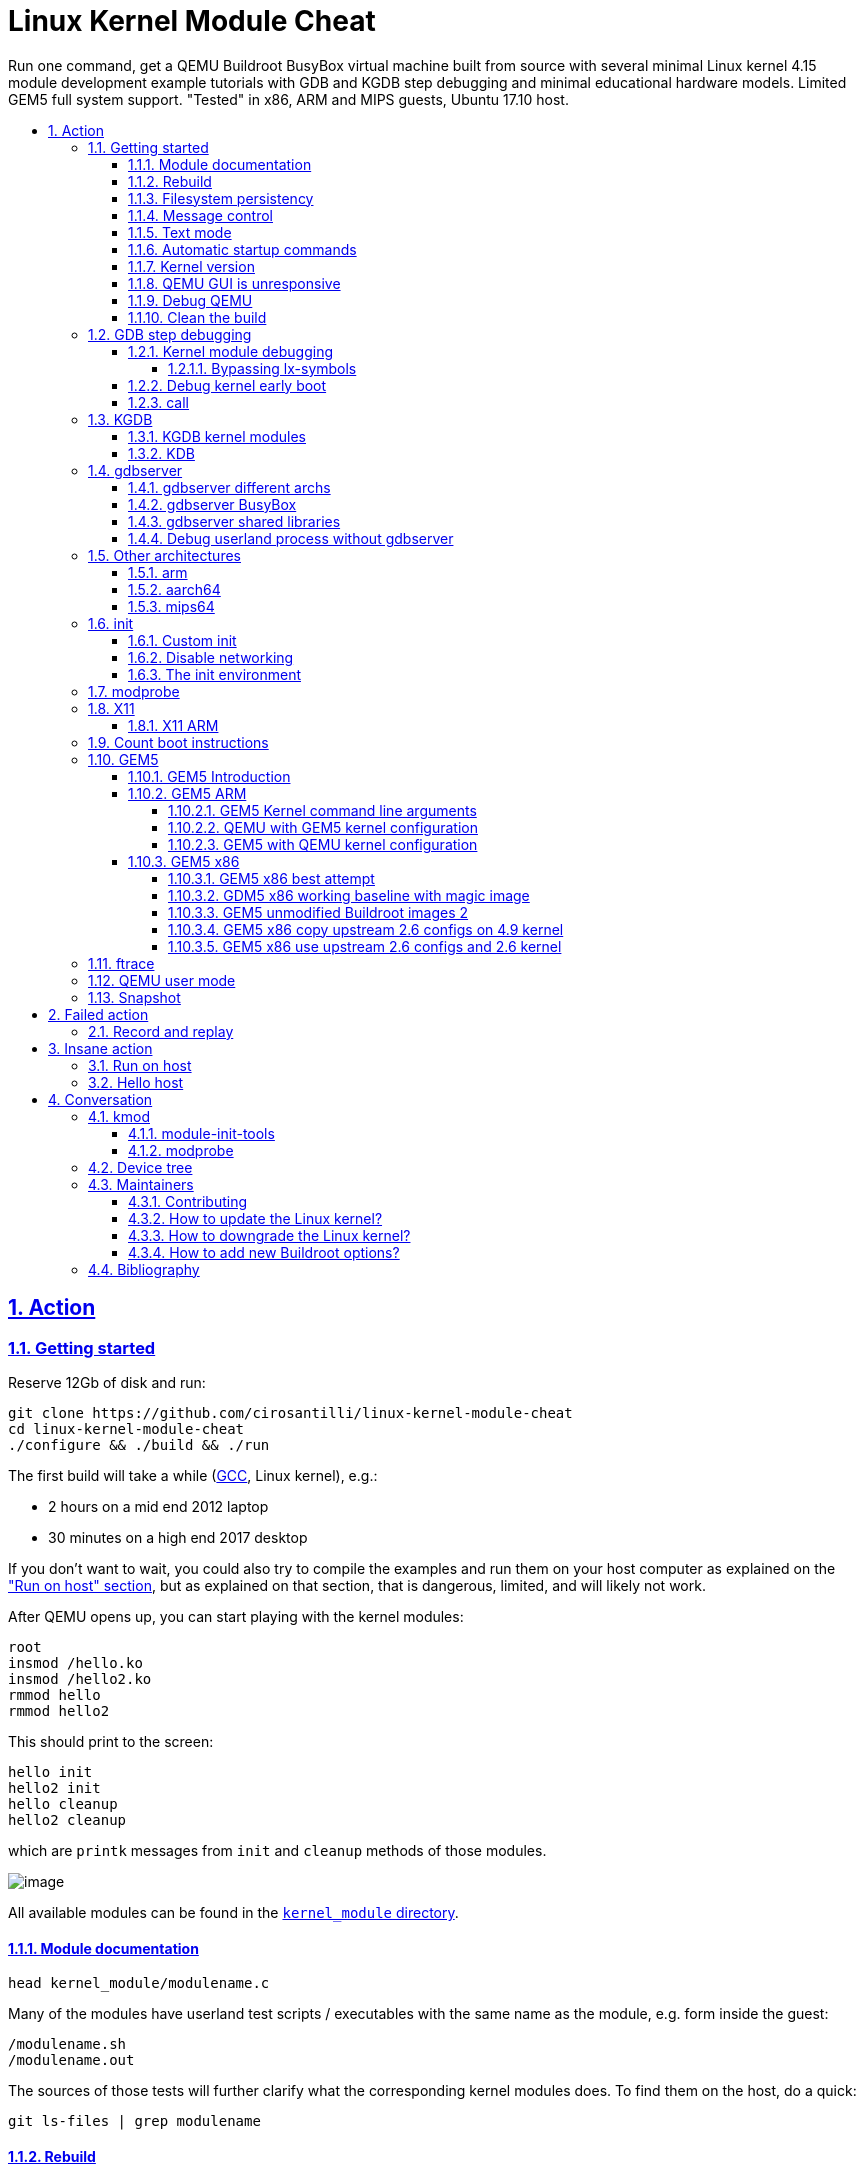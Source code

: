 = Linux Kernel Module Cheat
:idprefix:
:idseparator: -
:sectanchors:
:sectlinks:
:sectnumlevels: 6
:sectnums:
:toc: macro
:toclevels: 6
:toc-title:

Run one command, get a QEMU Buildroot BusyBox virtual machine built from source with several minimal Linux kernel 4.15 module development example tutorials with GDB and KGDB step debugging and minimal educational hardware models. Limited GEM5 full system support. "Tested" in x86, ARM and MIPS guests, Ubuntu 17.10 host.

toc::[]

==  Action

=== Getting started

Reserve 12Gb of disk and run:

....
git clone https://github.com/cirosantilli/linux-kernel-module-cheat
cd linux-kernel-module-cheat
./configure && ./build && ./run
....

The first build will take a while (https://stackoverflow.com/questions/10833672/buildroot-environment-with-host-toolchain[GCC], Linux kernel), e.g.:

* 2 hours on a mid end 2012 laptop
* 30 minutes on a high end 2017 desktop

If you don't want to wait, you could also try to compile the examples and run them on your host computer as explained on the link:run-on-host.md["Run on host" section], but as explained on that section, that is dangerous, limited, and will likely not work.

After QEMU opens up, you can start playing with the kernel modules:

....
root
insmod /hello.ko
insmod /hello2.ko
rmmod hello
rmmod hello2
....

This should print to the screen:

....
hello init
hello2 init
hello cleanup
hello2 cleanup
....

which are `printk` messages from `init` and `cleanup` methods of those modules.

image:screenshot.png[image]

All available modules can be found in the link:kernel_module/[`kernel_module` directory].

==== Module documentation

....
head kernel_module/modulename.c
....

Many of the modules have userland test scripts / executables with the same name as the module, e.g. form inside the guest:

....
/modulename.sh
/modulename.out
....

The sources of those tests will further clarify what the corresponding kernel modules does. To find them on the host, do a quick:

....
git ls-files | grep modulename
....

==== Rebuild

If you make changes to the kernel modules or most configurations tracked on this repository, you can just use again:

....
./build
./run
....

and the modified files will be rebuilt.

If you change any package besides `kernel_module`, you must also request those packages to be reconfigured or rebuilt with extra targets, e.g.:

....
./build -t linux-reconfigure -t host-qemu-reconfigure
....

Those aren't turned on by default because they take quite a few seconds.

==== Filesystem persistency

The root filesystem is persistent across:

....
./run
date >f
sync
poweroff
....

then:

....
./run
cat f
....

This is particularly useful to re-run shell commands from the history of a previous session with `Ctrl + R`.

However, when you do:

....
./build
....

the disk image gets overwritten by a fresh filesystem and you lose all changes.

Remember that if you forcibly turn QEMU off without `sync` or `poweroff` from inside the VM, e.g. by closing the QEMU window, disk changes may not be saved.

==== Message control

We use `printk` a lot, and it shows on the QEMU terminal by default. If that annoys you (e.g. you want to see stdout separately), do:

....
dmesg -n 1
....

See also: https://superuser.com/questions/351387/how-to-stop-kernel-messages-from-flooding-my-console

You can scroll up a bit on the default TTY with:

....
Shift + PgUp
....

but I never managed to increase that buffer:

* https://askubuntu.com/questions/709697/how-to-increase-scrollback-lines-in-ubuntu14-04-2-server-edition
* https://unix.stackexchange.com/questions/346018/how-to-increase-the-scrollback-buffer-size-for-tty

The superior alternative is to use text mode or a telnet connection.

==== Text mode

Show serial console directly on the current terminal, without opening a QEMU window:

....
./run -n
....

To exit, just do a regular:

....
poweroff
....

This mode is very useful to:

* get full panic traces when you start making the kernel crash :-) See also: https://unix.stackexchange.com/questions/208260/how-to-scroll-up-after-a-kernel-panic
* copy and paste commands and stdout output to / from host
* have a large scroll buffer, and be able to search it, e.g. by using GNU `screen` on host

If the system crashes and you can't can quit QEMU with `poweroff`, or if `poweroff` is just too slow for your patience, you can hard kill the VM with

....
Ctrl-C X
....

or:

....
Ctrl-C A
quit
....

or on host:

....
./qemumonitor
quit
....

or:

....
echo quit | ./qemumonitor
....

See also:

* http://stackoverflow.com/questions/14165158/how-to-switch-to-qemu-monitor-console-when-running-with-curses
* https://superuser.com/questions/1087859/how-to-quit-qemu-monitor
* https://superuser.com/questions/488263/problems-switching-to-qemu-control-panel-with-nographics
* https://superuser.com/questions/1087859/how-to-quit-the-qemu-monitor-when-not-using-a-gui/1211516#1211516

Limitations:

* TODO: Ctrl + C kills the emulator for some setups (TODO which what exactly?), and not sent to guest processes. See:
** https://github.com/cloudius-systems/osv/issues/49
** https://unix.stackexchange.com/questions/167165/how-to-pass-ctrl-c-in-qemu
+
This is however fortunate when running QEMU with GDB, as the Ctrl + C reaches GDB and breaks.
* Very early kernel messages such as `early console in extract_kernel` only show on the GUI, since at such early stages, not even the serial has been setup.

==== Automatic startup commands

When debugging a module, it becomes tedious to wait for build and re-type:

....
root
/modulename.sh
....

every time.

Instead, you can either run them from a minimal init:

....
./run -e 'init=/eval.sh - lkmc_eval="insmod /hello.ko;/poweroff.out"' -n
....

or run them at the end of the BusyBox init, which does things like setting up networking:

....
./run -e '- lkmc_eval="insmod /hello.ko;wget -S google.com;poweroff.out;"'
....

or add them to a new `init.d` entry:

....
cp rootfs_overlay/etc/init.d/S98 rootfs_overlay/etc/init.d/S99
vim S99
./build
./run
....

and they will be run automatically before the login prompt.

`S99` is a git tracked convenience symlink to the gitignored `rootfs_overlay/etc/init.d/S99`

Scripts under `/etc/init.d` are run by `/etc/init.d/rcS`, which gets called by the line `::sysinit:/etc/init.d/rcS` in `/etc/inittab`.

==== Kernel version

We try to use the latest possible kernel major release version.

In QEMU:

....
cat /proc/version
....

or in the source:

....
cd linux
git log | grep -E '    Linux [0-9]+\.' | head
....

Build configuration can be observed in guest with:

....
zcat /proc/config.gz
....

or on host:

....
cat buildroot/output.*~/build/linux-custom/.config
....

==== QEMU GUI is unresponsive

Sometimes in Ubuntu 14.04, after the QEMU SDL GUI starts, it does not get updated after keyboard strokes, and there are artifacts like disappearing text.

We have not managed to track this problem down yet, but the following workaround always works:

....
Ctrl + Shift + U
Ctrl + C
root
....

This started happening when we switched to building QEMU through Buildroot, and has not been observed on later Ubuntu.

Using text mode is another workaround if you don't need GUI features.

==== Debug QEMU

When you start interacting with QEMU hardware, it is useful to see what is going on inside of QEMU itself.

This is of course trivial since QEMU is just an userland program on the host, but we make it a bit easier with:

....
./run -q
....

Then you could:

....
b edu_mmio_read
c
....

And in QEMU:

....
/pci.sh
....

Just make sure that you never click inside the QEMU window when doing that, otherwise you mouse gets captured forever, and the only solution I can find is to go to a TTY with Ctrl + Alt + F1 and `kill` QEMU.

You can still send key presses to QEMU however even without the mouse capture, just either click on the title bar, or alt tab to give it focus.

==== Clean the build

You did something crazy, and nothing seems to work anymore?

All builds are stored under `buildroot/`,

The most coarse thing you can do is:

....
cd buildroot
git checkout -- .
git clean -xdf .
....

To only nuke one architecture, do:

....
rm -rf buildroot/output.x86_64~
....

Only nuke one one package:

....
rm -rf buildroot/output.x86_64~/build/<package>
....

[[gdb]]
=== GDB step debugging

To GDB step debug the Linux kernel, first run:

....
./run -d
....

If you want to break immediately at a symbol, e.g. `start_kernel` of the boot sequence, run on another shell:

....
./rungdb start_kernel
....

Now QEMU will stop there, and you can use the normal GDB commands:

....
l
n
c
....

To skip the boot, run just:

....
./rungdb
....

and when you want to break, do `Ctrl + C` from GDB.

To have some fun, you can first run inside QEMU:

....
/count.sh
....

which counts to infinity to stdout, and then in GDB:

....
Ctrl + C
break sys_write
continue
continue
continue
....

And you now control the counting from GDB.

See also:

* http://stackoverflow.com/questions/11408041/how-to-debug-the-linux-kernel-with-gdb-and-qemu/33203642#33203642
* http://stackoverflow.com/questions/4943857/linux-kernel-live-debugging-how-its-done-and-what-tools-are-used/42316607#42316607

`O=0` is an impossible dream, `O=2` being the default: https://stackoverflow.com/questions/29151235/how-to-de-optimize-the-linux-kernel-to-and-compile-it-with-o0 So get ready for some weird jumps, and `<value optimized out>` fun. Why, Linux, why.

==== Kernel module debugging

Loadable kernel modules are a bit trickier since the kernel can place them at different memory locations depending on load order.

So we cannot set the breakpoints before `insmod`.

However, the Linux kernel GDB scripts offer the `lx-symbols` command, which takes care of that beautifully for us:

....
./run -d
./rungdb
....

In QEMU:

....
insmod /fops.ko
....

In GDB, hit `Ctrl + C`, and note how it says:

....
scanning for modules in ../kernel_module-1.0/
loading @0xffffffffa0000000: ../kernel_module-1.0//fops.ko
....

That's `lx-symbols` working! Now simply:

....
b fop_write
c
....

In QEMU:

....
printf a >/sys/kernel/debug/lkmc_fops/f
....

and GDB now breaks at our `fop_write` function!

Just don't forget to remove your breakpoints after `rmmod`, or they will point to stale memory locations.

TODO: why does `break work_func` for `insmod kthread.ko` not break the first time I `insmod`, but breaks the second time?

See also: http://stackoverflow.com/questions/28607538/how-to-debug-linux-kernel-modules-with-qemu/44095831#44095831

===== Bypassing lx-symbols

Useless, but a good way to show how hardcore you are. From inside QEMU:

....
insmod /fops.ko
cat /proc/modules
....

This will give a line of form:

....
fops 2327 0 - Live 0xfffffffa00000000
....

And then tell GDB where the module was loaded with:

....
Ctrl + C
add-symbol-file ../kernel_module-1.0/fops.ko 0xfffffffa00000000
....

==== Debug kernel early boot

TODO: why can't we break at early startup stuff such as:

....
./rungdb extract_kernel
./rungdb main
....

See also: https://stackoverflow.com/questions/2589845/what-are-the-first-operations-that-the-linux-kernel-executes-on-boot

==== call

GDB can call functions as explained at: https://stackoverflow.com/questions/1354731/how-to-evaluate-functions-in-gdb

However this is failing for us:

* some symbols are not visible to `call` even though `b` sees them
* for those that are, `call` fails with an E14 error

E.g.: if we break on `sys_write` on `/count.sh`:

....
>>> call printk(0, "asdf")
Could not fetch register "orig_rax"; remote failure reply 'E14'
>>> b printk
Breakpoint 2 at 0xffffffff81091bca: file kernel/printk/printk.c, line 1824.
>>> call fdget_pos(fd)
No symbol "fdget_pos" in current context.
>>> b fdget_pos
Breakpoint 3 at 0xffffffff811615e3: fdget_pos. (9 locations)
>>>
....

even though `fdget_pos` is the first thing `sys_write` does:

....
581 SYSCALL_DEFINE3(write, unsigned int, fd, const char __user *, buf,
582         size_t, count)
583 {
584     struct fd f = fdget_pos(fd);
....

See also: https://github.com/cirosantilli/linux-kernel-module-cheat/issues/19

=== KGDB

KGDB is kernel dark magic that allows you to GDB the kernel on real hardware without any extra hardware support.

It is useless with QEMU since we already have full system visibility with `-gdb`, but this is a good way to learn it.

Cheaper than JTAG (free) and easier to setup (all you need is serial), but with less visibility as it depends on the kernel working, so e.g.: dies on panic, does not see boot sequence.

Usage:

....
./run -k
./rungdb -k
....

In GDB:

....
c
....

In QEMU:

....
/count.sh &
/kgdb.sh
....

In GDB:

....
b sys_write
c
c
c
c
....

And now you can count from GDB!

If you do: `b sys_write` immediately after `./rungdb -k`, it fails with `KGDB: BP remove failed: <address>`. I think this is because it would break too early on the boot sequence, and KGDB is not yet ready.

See also:

* https://github.com/torvalds/linux/blob/v4.9/Documentation/DocBook/kgdb.tmpl
* https://stackoverflow.com/questions/22004616/qemu-kernel-debugging-with-kgdb/44197715#44197715

==== KGDB kernel modules

In QEMU:

....
/kgdb-mod.sh
....

In GDB:

....
lx-symbols ../kernel_module-1.0/
b fop_write
c
c
c
....

and you now control the count.

TODO: if I `-ex lx-symbols` to the `gdb` command, just like done for QEMU `-gdb`, the kernel oops. How to automate this step?

==== KDB

If you modify `runqemu` to use:

....
-append kgdboc=kbd
....

instead of `kgdboc=ttyS0,115200`, you enter a different debugging mode called KDB.

Usage: in QEMU:

....
[0]kdb> go
....

Boot finishes, then:

....
/kgdb.sh
....

And you are back in KDB. Now you can:

....
[0]kdb> help
[0]kdb> bp sys_write
[0]kdb> go
....

And you will break whenever `sys_write` is hit.

The other KDB commands allow you to instruction steps, view memory, registers and some higher level kernel runtime data.

But TODO I don't think you can see where you are in the kernel source code and line step as from GDB, since the kernel source is not available on guest (ah, if only debugging information supported full source).

=== gdbserver

Step debug userland processes to understand how they are talking to the kernel.

In guest:

....
/gdbserver.sh /myinsmod.out /hello.ko
....

In host:

....
./rungdbserver kernel_module-1.0/user/myinsmod.out
....

You can find the executable with:

....
find buildroot/output.x86_64~/build -name myinsmod.out
....

TODO: automate the path finding:

* using the executable from under `buildroot/output.x86_64~/target` would be easier as the path is the same as in guest, but unfortunately those executables are stripped to make the guest smaller. `BR2_STRIP_none=y` should disable stripping, but make the image way larger.
* `outputx86_64~/staging/` would be even better than `target/` as the docs say that this directory contains binaries before they were stripped. However, only a few binaries are pre-installed there by default, and it seems to be a manual per package thing.
+
E.g. `pciutils` has for `lspci`:
+
....
define PCIUTILS_INSTALL_STAGING_CMDS
    $(TARGET_MAKE_ENV) $(MAKE1) -C $(@D) $(PCIUTILS_MAKE_OPTS) \
        PREFIX=$(STAGING_DIR)/usr SBINDIR=$(STAGING_DIR)/usr/bin \
        install install-lib install-pcilib
endef
....
+
and the docs describe the `*_INSTALL_STAGING` per package config, which is normally set for shared library packages.
+
Feature request: https://bugs.busybox.net/show_bug.cgi?id=10386

An implementation overview can be found at: https://reverseengineering.stackexchange.com/questions/8829/cross-debugging-for-mips-elf-with-qemu-toolchain/16214#16214

==== gdbserver different archs

As usual, different archs work with:

....
./rungdbserver -a arm kernel_module-1.0/user/myinsmod.out
....

==== gdbserver BusyBox

BusyBox executables are all symlinks, so if you do on guest:

....
/gdbserver.sh ls
....

on host you need:

....
./rungdbserver busybox-1.26.2/busybox
....

==== gdbserver shared libraries

Our setup gives you the rare opportunity to step debug libc and other system libraries e.g. with:

....
b open
c
....

Or simply by stepping into calls:

....
s
....

This is made possible by the GDB command:

....
set sysroot ${buildroot_out_dir}/staging
....

which automatically finds unstripped shared libraries on the host for us.

See also: https://stackoverflow.com/questions/8611194/debugging-shared-libraries-with-gdbserver/45252113#45252113

==== Debug userland process without gdbserver

QEMU `-gdb` GDB breakpoints are set on virtual addresses, so you can in theory debug userland processes as well.

* https://stackoverflow.com/questions/26271901/is-it-possible-to-use-gdb-and-qemu-to-debug-linux-user-space-programs-and-kernel
* https://stackoverflow.com/questions/16273614/debug-init-on-qemu-using-gdb

The only use case I can see for this is to debug the init process (and have fun), otherwise, why wouldn't you just use `gdbserver`? Known limitations of direct userland debugging:

* the kernel might switch context to another process, and you would enter "garbage"
* TODO step into shared libraries. If I attempt to load them explicitly:
+
....
(gdb) sharedlibrary ../../staging/lib/libc.so.0
No loaded shared libraries match the pattern `../../staging/lib/libc.so.0'.
....
+
since GDB does not know that libc is loaded.

Custom init process:

* Shell 1:
+
....
./run -d -e 'init=/sleep_forever.out' -n
....
* Shell 2:
+
....
./rungdb-user kernel_module-1.0/user/sleep_forever.out main
....

BusyBox custom init process:

* Shell 1:
+
....
./run -d -e 'init=/bin/ls' -n
....
* Shell 2:
+
....
./rungdb-user -h busybox-1.26.2/busybox ls_main
....

This follows BusyBox' convention of calling the main for each executable as `<exec>_main` since the `busybox` executable has many "mains".

BusyBox default init process:

* Shell 1:
+
....
./run -d -n
....
* Shell 2:
+
....
./rungdb-user -h busybox-1.26.2/busybox init_main
....

This cannot be debugged in another way without modifying the source, or `/sbin/init` exits early with:

....
"must be run as PID 1"
....

Non-init process:

* Shell 1
+
....
./run -d -n
....
* Shell 2
+
....
./rungdb-user kernel_module-1.0/user/sleep_forever.out
Ctrl + C
b main
continue
....
* Shell 1
+
....
/sleep_forever.out
....

This is of least reliable setup as there might be other processes that use the given virtual address.

=== Other architectures

The portability of the kernel and toolchains is amazing: change an option and most things magically work on completely different hardware.

==== arm

First build:

....
./build -a arm
./run -a arm
....

Debug:

....
./run -a arm -d
# On another terminal.
./rungdb -a arm
....

TODOs:

* only managed to run in the terminal interface (but weirdly a blank QEMU window is still opened)
* GDB not connecting to KGDB. Possibly linked to `-serial stdio`. See also: https://stackoverflow.com/questions/14155577/how-to-use-kgdb-on-arm

==== aarch64

....
./build -a aarch64
....

TODOs:

* GDB gives a ton of messages:
+
....
no module object found for ''
....
+
when you connect. `Ctrl + C` then `c` works though.
* How to add devices to `-M virt` as we did for `-M versatilepb`

==== mips64

....
./build -a mips64
....

=== init

When the Linux kernel finishes booting, it runs an executable as the first and only userland process.

The default path is `/init`, but we an set a custom one with the `init=` kernel command line argument.

This process is then responsible for setting up the entire userland (or destroying everything when you want to have fun).

This typically means reading some configuration files (e.g. `/etc/initrc`) and forking a bunch of userland executables based on those files.

systemd is a "popular" `/init` implementation for desktop distros as of 2017.

BusyBox provides its own minimalistic init implementation which Buildroot uses by default.

==== Custom init

Is the default BusyBox `/init` too bloated for you, minimalism freak?

No problem, just use the `init` kernel boot parameter:

....
./run -e 'init=/sleep_forever.out'
....

Remember that shell scripts can also be used for `init` https://unix.stackexchange.com/questions/174062/init-as-a-shell-script/395375#395375:

....
./run -e 'init=/count.sh'
....

Also remember that if your init returns, the kernel will panic, there are just two non-panic possibilities:

* run forever in a loop or long sleep
* `poweroff` the machine

==== Disable networking

The default BusyBox init scripts enable networking, and there is a 15 second timeout in case your network is down or if your kernel / emulator setup does not support it.

To disable networking, use:

....
./build -p -n
....

To restore it, run:

....
./build -t initscripts-reconfigure
....

==== The init environment

The docs make it clear https://www.kernel.org/doc/html/v4.14/admin-guide/kernel-parameters.html

____
The kernel parses parameters from the kernel command line up to “–”; if it doesn’t recognize a parameter and it doesn’t contain a ‘.’, the parameter gets passed to init: parameters with ‘=’ go into init’s environment, others are passed as command line arguments to init. Everything after “–” is passed as an argument to init.
____

And you can try it out with:

....
./run -e 'init=/init_env_poweroff.sh - asdf=qwer zxcv' -n
....

=== modprobe

If you are feeling fancy, you can also insert modules with:

....
modprobe dep2
lsmod
# dep and dep2
....

This method also deals with module dependencies, which we almost don't use to make examples simpler:

* https://askubuntu.com/questions/20070/whats-the-difference-between-insmod-and-modprobe
* https://stackoverflow.com/questions/22891705/whats-the-difference-between-insmod-and-modprobe

Removal also removes required modules that have zero usage count:

....
modprobe -r dep2
lsmod
# Nothing.
....

but it can't know if you actually insmodded them separately or not:

....
modprobe dep
modprobe dep2
modprobe -r dep2
# Nothing.
....

so it is a bit risky.

`modprobe` searches for modules under:

....
ls /lib/modules/*/extra/
....

Kernel modules built from the Linux mainline tree with `CONFIG_SOME_MOD=m`, are automatically available with `modprobe`, e.g.:

....
modprobe dummy-irq
....

=== X11

Only tested successfully in `x86_64`.

Build:

....
./build -x
./run
....

We don't build X11 by default because it takes a considerable amount of time (~20%), and is not expected to be used by most users: you need to pass the `-x` flag to enable it.

Inside QEMU:

....
startx
....

image:x11.png[image]

More details: https://unix.stackexchange.com/questions/70931/how-to-install-x11-on-my-own-linux-buildroot-system/306116#306116

Not sure how well that graphics stack represents real systems, but if it does it would be a good way to understand how it works.

==== X11 ARM

On ARM, `startx` hangs at a message:

....
vgaarb: this pci device is not a vga device
....

and nothing shows on the screen, and:

....
grep EE /var/log/Xorg.0.log
....

says:

....
(EE) Failed to load module "modesetting" (module does not exist, 0)
....

A friend told me this but I haven't tried it yet:

* `xf86-video-modesetting` is likely the missing ingredient, but it does not seem possible to activate it from Buildroot currently without patching things.
* `xf86-video-fbdev` should work as well, but we need to make sure fbdev is enabled, and maybe add some line to the `Xorg.conf`

=== Count boot instructions

* https://www.quora.com/How-many-instructions-does-a-typical-Linux-kernel-boot-take
* https://github.com/cirosantilli/chat/issues/31
* https://rwmj.wordpress.com/2016/03/17/tracing-qemu-guest-execution/
* `qemu/docs/tracing.txt` and `qemu/docs/replay.txt`
* https://stackoverflow.com/questions/39149446/how-to-use-qemus-simple-trace-backend/46497873#46497873

Best attempt so far:

....
time ./run -n -e 'init=/poweroff.out' -- -trace exec_tb,file=trace && \
  time ./qemu/scripts/simpletrace.py qemu/trace-events trace >trace.txt && \
  wc -l trace.txt && \
  sed '/0x1000000/q' trace.txt >trace-boot.txt && \
  wc -l trace-boot.txt
....

Notes:

* `-n` is a good idea to reduce the chances that you send unwanted non-deterministic mouse or keyboard clicks to the VM.
* `-e 'init=/poweroff.out'` is crucial as it reduces the instruction count from 40 million to 20 million, so half of the instructions were due to userland programs instead of the boot sequence.
+
Without it, the bulk of the time seems to be spent in setting up the network with `ifup` that gets called from `/etc/init.d/S40network` from the default Buildroot BusyBox setup.
+
And it becomes even worse if you try to `-net none` as recommended in the 2.7 `replay.txt` docs, because then `ifup` waits for 15 seconds before giving up as per `/etc/network/interfaces` line `wait-delay 15`.
* `0x1000000` is the address where QEMU puts the Linux kernel at with `-kernel` in x86.
+
It can be found from:
+
....
readelf -e buildroot/output.x86_64~/build/linux-*/vmlinux | grep Entry
....
+
TODO confirm further. If I try to break there with:
+
....
./rungdb *0x1000000
....
+
but I have no corresponding source line. Also note that this line is not actually the first line, since the kernel messages such as `early console in extract_kernel` have already shown on screen at that point. This does not break at all:
+
....
./rungdb extract_kernel
....
+
It only appears once on every log I've seen so far, checked with `grep 0x1000000 trace.txt`
+
Then when we count the instructions that run before the kernel entry point, there is only about 100k instructions, which is insignificant compared to the kernel boot itself.
* We can also discount the instructions after `init` runs by using `readelf` to get the initial address of `init`. One easy way to do that now is to just run:
+
....
./rungdb-user kernel_module-1.0/user/poweroff.out main
....
+
And get that from the traces, e.g. if the address is `4003a0`, then we search:
+
....
grep -n 4003a0 trace.txt
....
+
I have observed a single match for that instruction, so it must be the init, and there were only 20k instructions after it, so the impact is negligible.

This works because we have already done the following with QEMU:

* `./configure --enable-trace-backends=simple`. This logs in a binary format to the trace file.
+
It makes 3x execution faster than the default trace backend which logs human readable data to stdout.
+
This also alters the actual execution, and reduces the instruction count by 10M TODO understand exactly why, possibly due to the `All QSes seen` thing.
* the simple QEMU patch mentioned at: https://rwmj.wordpress.com/2016/03/17/tracing-qemu-guest-execution/ of removing the `disable` from `exec_tb` in the `trace-events` template file in the QEMU source

Possible improvements:

* to disable networking. Is replacing `init` enough?
** https://superuser.com/questions/181254/how-do-you-boot-linux-with-networking-disabled
** https://superuser.com/questions/684005/how-does-one-permanently-disable-gnu-linux-networking/1255015#1255015
+
`CONFIG_NET=n` did not significantly reduce instruction, so maybe replacing `init` is enough.
* logging with the default backend `log` greatly slows down the CPU, and in particular leads to this during kernel boot:
+
....
All QSes seen, last rcu_sched kthread activity 5252 (4294901421-4294896169), jiffies_till_next_fqs=1, root ->qsmask 0x0
swapper/0       R  running task        0     1      0 0x00000008
 ffff880007c03ef8 ffffffff8107aa5d ffff880007c16b40 ffffffff81a3b100
 ffff880007c03f60 ffffffff810a41d1 0000000000000000 0000000007c03f20
 fffffffffffffedc 0000000000000004 fffffffffffffedc ffffffff00000000
Call Trace:
 <IRQ>  [<ffffffff8107aa5d>] sched_show_task+0xcd/0x130
 [<ffffffff810a41d1>] rcu_check_callbacks+0x871/0x880
 [<ffffffff810a799f>] update_process_times+0x2f/0x60
....
+
in which the boot appears to hang for a considerable time.
* Confirm that the kernel enters at `0x1000000`, or where it enters. Once we have this, we can exclude what comes before in the BIOS.

=== GEM5

==== GEM5 Introduction

GEM5 is a system simulator, much like QEMU: http://gem5.org/

Vs QEMU:

* advantage: simulates a generic more realistic pipelined and optionally out of order CPU cycle by cycle, including a realistic DRAM memory access model with latencies, caches and page table manipulations. This allows us to:
** do much more realistic performance benchmarking with it, which makes absolutely no sense in QEMU, which is purely functional
** make functional cache observations, e.g. to use Linux kernel APIs that flush memory like DMA, which are crucial for driver development. In QEMU, the driver would still work even if we forget to flush caches.
+
It is not of course truly cycle accurate, as that would require exposing proprietary information of the CPU designs: https://stackoverflow.com/questions/17454955/can-you-check-performance-of-a-program-running-with-qemu-simulator/33580850#33580850, but the approximation is reasonable.
+
It is used mostly for research purposes: when you are making a new chip technology, you don't really need to specialize enormously to an existing microarchitecture, but rather develop something that will work with a wide range of future architectures.
* disadvantage: slower than QEMU by TODO 10x?
+
This also implies that the user base is much smaller, since no Android devs.
+
Instead, we have only chip makers, who keep everything that really works closed, and researchers, who can't version track or document code properly >:-) And this implies that:
** the documentation is more scarce
** it takes longer to support new hardware features

==== GEM5 ARM

....
./configure && ./build -a arm-gem5
./rungem5 -a arm-gem5
....

On another shell:

....
./rungem5-shell
....

===== GEM5 Kernel command line arguments

E.g., to add `printk.time=y`, run:

....
./rungem5 -a arm-gem5 -- --command-line='earlyprintk=pl011,0x1c090000 console=ttyAMA0 lpj=19988480 norandmaps rw loglevel=8 mem=512MB root=/dev/sda printk.time=y'
....

When you use `--command-line=`, it overrides default command lines, which are required to boot properly.

So if you pass just `--command-line='printk.time=y'`, it removes the required options, and boot fails.

An easy way to find the other options is to to an initial boot:

....
./rungem5 -a arm-gem5
....

and then look at the line of the linux kernel that starts with

....
Kernel command line:
....

We might copy the default `--command-line` into our startup scripts to make things easier at some point, but it would be fun to debug when the defaults change upstream and we don't notice :-(

===== QEMU with GEM5 kernel configuration

TODO: QEMU did not work with the GEM5 kernel configurations.

To test this, hack up `run` to use the `buildroot/output.arm-gem5~` directory, and then run:

....
./run -a arm
....

Now QEMU hangs at:

....
audio: Could not init `oss' audio driver
....

and the display shows:

....
Guest has not initialized the display (yet).
....

===== GEM5 with QEMU kernel configuration

Test it out with:

....
./rungem5 -a arm
....

TODO hangs at:

....
**** REAL SIMULATION ****
warn: Existing EnergyCtrl, but no enabled DVFSHandler found.
info: Entering event queue @ 0.  Starting simulation...
1614868500: system.terminal: attach terminal 0
....

and the `telnet` at:

....
2017-12-28-11-59-51@ciro@ciro-p51$ ./rungem5-shell
Trying 127.0.0.1...
Connected to localhost.
Escape character is '^]'.
==== m5 slave terminal: Terminal 0 ====
....

I have also tried to copy the exact same kernel command line options used by QEMU, but nothing changed.

==== GEM5 x86

TODO didn't get it working yet.

Related threads:

* https://www.mail-archive.com/gem5-users@gem5.org/msg11384.html
* https://stackoverflow.com/questions/37906425/booting-gem5-x86-ubuntu-full-system-simulation
* http://www.lowepower.com/jason/creating-disk-images-for-gem5.html claims to have a working config for x86_64 kernel 4.8.13

===== GEM5 x86 best attempt

....
./configure && ./build -a x86_64-gem5
./rungem5 -a x86_64-gem5
....

telnet:

....
i8042: PNP: No PS/2 controller found.
i8042: Probing ports directly.
Connection closed by foreign host.
....

stdout:

....
panic: Data written for unrecognized command 0xd1
Memory Usage: 1235908 KBytes
Program aborted at tick 427627410500
....

The same failure happens if we use the working QEMU Linux kernel, and / or if we use the kernel 4.8.13 as proposed in lowepower's post..

If we look a bit into the source, the panic message comes from `i8042.cc`, and on the header we see that the missing command is:

....
    WriteOutputPort = 0xD1,
....

The kernel was compiled with `CONFIG_SERIO_I8042=y`, I didn't dare disable it yet. The Linux kernel driver has no `grep` hits for either of `0xd1` nor `output.?port`, it must be using some random bitmask to build it then.

This byte is documented at http://wiki.osdev.org/%228042%22_PS/2_Controller, as usual :-)

There are also a bunch of `i8042` kernel CLI options, I tweaked all of them but nothing.

===== GDM5 x86 working baseline with magic image

Working x86 with the pre-built magic image with an ancient 2.6.22.9 kernel starting point:

....
sudo mkdir -p /dist/m5/system
sudo chmod 777 /dist/m5/system
cd /dist/m5/system
# Backed up at:
# https://github.com/cirosantilli/media/releases/tag/gem5
wget http://www.gem5.org/dist/current/x86/x86-system.tar.bz2
tar xvf x86-system.tar.bz2
cd x86-system
dd if=/dev/zero of=disks/linux-bigswap2.img bs=1024 count=65536
mkswap disks/linux-bigswap2.img
cd ..

git clone https://gem5.googlesource.com/public/gem5
cd gem5
git checkout da79d6c6cde0fbe5473ce868c9be4771160a003b
scons -j$(nproc) build/X86/gem5.opt
# That old blob has wrong filenames.
./build/X86/gem5.opt \
    -d /tmp/output \
    --disk-image=/dist/m5/system/disks/linux-x86.img \
    --kernel=/dist/m5/system/binaries/x86_64-vmlinux-2.6.22.9 \
    configs/example/fs.py
....

On another shell:

....
telnet localhost 3456
....

===== GEM5 unmodified Buildroot images 2

bzImage fails, so we always try with vmlinux obtained from inside build/.

rootfs.ext2 and vmlinux from 670366caaded57d318b6dbef34e863e3b30f7f29ails as:

Fails as:

....
Global frequency set at 1000000000000 ticks per second
warn: DRAM device capacity (8192 Mbytes) does not match the address range assigned (512 Mbytes)
info: kernel located at: /data/git/linux-kernel-module-cheat/buildroot/output.x86_64~/build/linux-custom/vmlinux
Listening for com_1 connection on port 3456
    0: rtc: Real-time clock set to Sun Jan  1 00:00:00 2012
0: system.remote_gdb.listener: listening for remote gdb #0 on port 7000
warn: Reading current count from inactive timer.
**** REAL SIMULATION ****
info: Entering event queue @ 0.  Starting simulation...
warn: instruction 'fninit' unimplemented
warn: Don't know what interrupt to clear for console.
12516923000: system.pc.com_1.terminal: attach terminal 0
warn: i8042 "Write output port" command not implemented.
warn: i8042 "Write keyboard output buffer" command not implemented.
warn: Write to unknown i8042 (keyboard controller) command port.
hack: Assuming logical destinations are 1 << id.
panic: Resetting mouse wrap mode unimplemented.
Memory Usage: 1003456 KBytes
Program aborted at tick 632745027500
--- BEGIN LIBC BACKTRACE ---
./build/X86/gem5.opt(_Z15print_backtracev+0x15)[0x12b8165]
./build/X86/gem5.opt(_Z12abortHandleri+0x39)[0x12c32f9]
/lib/x86_64-linux-gnu/libpthread.so.0(+0x11390)[0x7fe047a71390]
/lib/x86_64-linux-gnu/libc.so.6(gsignal+0x38)[0x7fe046601428]
/lib/x86_64-linux-gnu/libc.so.6(abort+0x16a)[0x7fe04660302a]
./build/X86/gem5.opt(_ZN6X86ISA8PS2Mouse11processDataEh+0xf5)[0x1391095]
./build/X86/gem5.opt(_ZN6X86ISA5I80425writeEP6Packet+0x51c)[0x13927ec]
./build/X86/gem5.opt(_ZN7PioPort10recvAtomicEP6Packet+0x66)[0x139f7b6]
./build/X86/gem5.opt(_ZN15NoncoherentXBar10recvAtomicEP6Packets+0x200)[0x1434af0]
./build/X86/gem5.opt(_ZN6Bridge15BridgeSlavePort10recvAtomicEP6Packet+0x5d)[0x140ee9d]
./build/X86/gem5.opt(_ZN12CoherentXBar10recvAtomicEP6Packets+0x3e7)[0x1415b77]
./build/X86/gem5.opt(_ZN15AtomicSimpleCPU8writeMemEPhjm5FlagsIjEPm+0x327)[0xa790a7]
./build/X86/gem5.opt(_ZN17SimpleExecContext8writeMemEPhjm5FlagsIjEPm+0x19)[0xa856b9]
./build/X86/gem5.opt(_ZNK10X86ISAInst2St7executeEP11ExecContextPN5Trace10InstRecordE+0x235)[0xfb9e65]
./build/X86/gem5.opt(_ZN15AtomicSimpleCPU4tickEv+0x23c)[0xa784fc]
./build/X86/gem5.opt(_ZN10EventQueue10serviceOneEv+0xc5)[0x12be0d5]
./build/X86/gem5.opt(_Z9doSimLoopP10EventQueue+0x38)[0x12cd558]
./build/X86/gem5.opt(_Z8simulatem+0x2eb)[0x12cdbdb]
./build/X86/gem5.opt(_ZZN8pybind1112cpp_function10initializeIRPFP22GlobalSimLoopExitEventmES3_ImEINS_4nameENS_5scopeENS_7siblingENS_5arg_vEEEEvOT_PFT0_DpT1_EDpRKT2_ENUlRNS_6detail13function_callEE1_4_FUNESO_+0x41)[0x13fca11]
./build/X86/gem5.opt(_ZN8pybind1112cpp_function10dispatcherEP7_objectS2_S2_+0x8d8)[0xfc7398]
/usr/lib/x86_64-linux-gnu/libpython2.7.so.1.0(PyEval_EvalFrameEx+0x7852)[0x7fe047d3b552]
/usr/lib/x86_64-linux-gnu/libpython2.7.so.1.0(PyEval_EvalCodeEx+0x85c)[0x7fe047e6501c]
/usr/lib/x86_64-linux-gnu/libpython2.7.so.1.0(PyEval_EvalFrameEx+0x6ffd)[0x7fe047d3acfd]
/usr/lib/x86_64-linux-gnu/libpython2.7.so.1.0(PyEval_EvalFrameEx+0x7124)[0x7fe047d3ae24]
/usr/lib/x86_64-linux-gnu/libpython2.7.so.1.0(PyEval_EvalFrameEx+0x7124)[0x7fe047d3ae24]
/usr/lib/x86_64-linux-gnu/libpython2.7.so.1.0(PyEval_EvalCodeEx+0x85c)[0x7fe047e6501c]
/usr/lib/x86_64-linux-gnu/libpython2.7.so.1.0(PyEval_EvalCode+0x19)[0x7fe047d33b89]
/usr/lib/x86_64-linux-gnu/libpython2.7.so.1.0(PyEval_EvalFrameEx+0x613b)[0x7fe047d39e3b]
/usr/lib/x86_64-linux-gnu/libpython2.7.so.1.0(PyEval_EvalCodeEx+0x85c)[0x7fe047e6501c]
/usr/lib/x86_64-linux-gnu/libpython2.7.so.1.0(PyEval_EvalFrameEx+0x6ffd)[0x7fe047d3acfd]
/usr/lib/x86_64-linux-gnu/libpython2.7.so.1.0(PyEval_EvalCodeEx+0x85c)[0x7fe047e6501c]
/usr/lib/x86_64-linux-gnu/libpython2.7.so.1.0(PyEval_EvalCode+0x19)[0x7fe047d33b89]
--- END LIBC BACKTRACE ---
Aborted (core dumped)
....

Boot goes quite far, on telnet:

....
ALSA device list:
  No soundcards found.
....

So just looks like we have to disable some Linux configs which GEM5 does not support... so fragile.

===== GEM5 x86 copy upstream 2.6 configs on 4.9 kernel

The magic image provides its kernel configurations, so let's try that.

The configs are present at:

....
wget http://www.gem5.org/dist/current/x86/config-x86.tar.bz2
....

backed up at: https://github.com/cirosantilli/media/releases/tag/gem5

Copy `linux-2.6.22.9` into the kernel tree as `.config`, `git checkout v4.9.6`, `make olddefconfig`, `make`, then use the Buildroot filesystem as above, failure:

....
panic: Invalid IDE control register offset: 0
Memory Usage: 931272 KBytes
Program aborted at tick 382834812000
--- BEGIN LIBC BACKTRACE ---
./build/X86/gem5.opt(_Z15print_backtracev+0x15)[0x12b8165]
./build/X86/gem5.opt(_Z12abortHandleri+0x39)[0x12c32f9]
/lib/x86_64-linux-gnu/libpthread.so.0(+0x11390)[0x7fc2081c6390]
/lib/x86_64-linux-gnu/libc.so.6(gsignal+0x38)[0x7fc206d56428]
/lib/x86_64-linux-gnu/libc.so.6(abort+0x16a)[0x7fc206d5802a]
./build/X86/gem5.opt(_ZN7IdeDisk11readControlEmiPh+0xd9)[0xa96989]
./build/X86/gem5.opt(_ZN13IdeController14dispatchAccessEP6Packetb+0x53e)[0xa947ae]
./build/X86/gem5.opt(_ZN13IdeController4readEP6Packet+0xe)[0xa94a5e]
./build/X86/gem5.opt(_ZN7PioPort10recvAtomicEP6Packet+0x3f)[0x139f78f]
./build/X86/gem5.opt(_ZN15NoncoherentXBar10recvAtomicEP6Packets+0x200)[0x1434af0]
./build/X86/gem5.opt(_ZN6Bridge15BridgeSlavePort10recvAtomicEP6Packet+0x5d)[0x140ee9d]
./build/X86/gem5.opt(_ZN12CoherentXBar10recvAtomicEP6Packets+0x3e7)[0x1415b77]
./build/X86/gem5.opt(_ZN15AtomicSimpleCPU7readMemEmPhj5FlagsIjE+0x3ef)[0xa780ef]
./build/X86/gem5.opt(_ZN17SimpleExecContext7readMemEmPhj5FlagsIjE+0x11)[0xa85671]
./build/X86/gem5.opt(_ZNK10X86ISAInst2Ld7executeEP11ExecContextPN5Trace10InstRecordE+0x130)[0xfb6c00]
./build/X86/gem5.opt(_ZN15AtomicSimpleCPU4tickEv+0x23c)[0xa784fc]
./build/X86/gem5.opt(_ZN10EventQueue10serviceOneEv+0xc5)[0x12be0d5]
./build/X86/gem5.opt(_Z9doSimLoopP10EventQueue+0x38)[0x12cd558]
./build/X86/gem5.opt(_Z8simulatem+0x2eb)[0x12cdbdb]
./build/X86/gem5.opt(_ZZN8pybind1112cpp_function10initializeIRPFP22GlobalSimLoopExitEventmES3_ImEINS_4nameENS_5scopeENS_7siblingENS_5arg_vEEEEvOT_PFT0_DpT1_EDpRKT2_ENUlRNS_6detail13function_callEE1_4_FUNESO_+0x41)[0x13fca11]
./build/X86/gem5.opt(_ZN8pybind1112cpp_function10dispatcherEP7_objectS2_S2_+0x8d8)[0xfc7398]
/usr/lib/x86_64-linux-gnu/libpython2.7.so.1.0(PyEval_EvalFrameEx+0x7852)[0x7fc208490552]
/usr/lib/x86_64-linux-gnu/libpython2.7.so.1.0(PyEval_EvalCodeEx+0x85c)[0x7fc2085ba01c]
/usr/lib/x86_64-linux-gnu/libpython2.7.so.1.0(PyEval_EvalFrameEx+0x6ffd)[0x7fc20848fcfd]
/usr/lib/x86_64-linux-gnu/libpython2.7.so.1.0(PyEval_EvalFrameEx+0x7124)[0x7fc20848fe24]
/usr/lib/x86_64-linux-gnu/libpython2.7.so.1.0(PyEval_EvalFrameEx+0x7124)[0x7fc20848fe24]
/usr/lib/x86_64-linux-gnu/libpython2.7.so.1.0(PyEval_EvalCodeEx+0x85c)[0x7fc2085ba01c]
/usr/lib/x86_64-linux-gnu/libpython2.7.so.1.0(PyEval_EvalCode+0x19)[0x7fc208488b89]
/usr/lib/x86_64-linux-gnu/libpython2.7.so.1.0(PyEval_EvalFrameEx+0x613b)[0x7fc20848ee3b]
/usr/lib/x86_64-linux-gnu/libpython2.7.so.1.0(PyEval_EvalCodeEx+0x85c)[0x7fc2085ba01c]
/usr/lib/x86_64-linux-gnu/libpython2.7.so.1.0(PyEval_EvalFrameEx+0x6ffd)[0x7fc20848fcfd]
/usr/lib/x86_64-linux-gnu/libpython2.7.so.1.0(PyEval_EvalCodeEx+0x85c)[0x7fc2085ba01c]
--- END LIBC BACKTRACE ---
Aborted (core dumped)
....

===== GEM5 x86 use upstream 2.6 configs and 2.6 kernel

If we checkout to the ancient kernel `v2.6.22.9`, it fails to compile with modern GNU make 4.1: https://stackoverflow.com/questions/35002691/makefile-make-clean-why-getting-mixed-implicit-and-normal-rules-deprecated-s lol

=== ftrace

Trace a single function:

....
cd /sys/kernel/debug/tracing/

# Stop tracing.
echo 0 > tracing_on

# Clear previous trace.
echo '' > trace

# List the available tracers, and pick one.
cat available_tracers
echo function > current_tracer

# List all functions that can be traced
# cat available_filter_functions
# Choose one.
echo __kmalloc >set_ftrace_filter
# Confirm that only __kmalloc is enabled.
cat enabled_functions

echo 1 > tracing_on

# Latest events.
head trace

# Observe trace continously, and drain seen events out.
cat trace_pipe &
....

Sample output:

....
# tracer: function
#
# entries-in-buffer/entries-written: 97/97   #P:1
#
#                              _-----=> irqs-off
#                             / _----=> need-resched
#                            | / _---=> hardirq/softirq
#                            || / _--=> preempt-depth
#                            ||| /     delay
#           TASK-PID   CPU#  ||||    TIMESTAMP  FUNCTION
#              | |       |   ||||       |         |
            head-228   [000] ....   825.534637: __kmalloc <-load_elf_phdrs
            head-228   [000] ....   825.534692: __kmalloc <-load_elf_binary
            head-228   [000] ....   825.534815: __kmalloc <-load_elf_phdrs
            head-228   [000] ....   825.550917: __kmalloc <-__seq_open_private
            head-228   [000] ....   825.550953: __kmalloc <-tracing_open
            head-229   [000] ....   826.756585: __kmalloc <-load_elf_phdrs
            head-229   [000] ....   826.756627: __kmalloc <-load_elf_binary
            head-229   [000] ....   826.756719: __kmalloc <-load_elf_phdrs
            head-229   [000] ....   826.773796: __kmalloc <-__seq_open_private
            head-229   [000] ....   826.773835: __kmalloc <-tracing_open
            head-230   [000] ....   827.174988: __kmalloc <-load_elf_phdrs
            head-230   [000] ....   827.175046: __kmalloc <-load_elf_binary
            head-230   [000] ....   827.175171: __kmalloc <-load_elf_phdrs
....

Trace all possible functions, and draw a call graph:

....
echo 1 > max_graph_depth
echo 1 > events/enable
echo function_graph > current_tracer
....

Sample output:

....
# CPU  DURATION                  FUNCTION CALLS
# |     |   |                     |   |   |   |
 0)   2.173 us    |                  } /* ntp_tick_length */
 0)               |                  timekeeping_update() {
 0)   4.176 us    |                    ntp_get_next_leap();
 0)   5.016 us    |                    update_vsyscall();
 0)               |                    raw_notifier_call_chain() {
 0)   2.241 us    |                      notifier_call_chain();
 0) + 19.879 us   |                    }  
 0)   3.144 us    |                    update_fast_timekeeper();
 0)   2.738 us    |                    update_fast_timekeeper();
 0) ! 117.147 us  |                  }
 0)               |                  _raw_spin_unlock_irqrestore() {
 0)   4.045 us    |                    _raw_write_unlock_irqrestore();
 0) + 22.066 us   |                  }   
 0) ! 265.278 us  |                } /* update_wall_time */
....

TODO: what do `+` and `!` mean?

Each `enable` under the `events/` tree enables a certain set of functions, the higher the `enable` more functions are enabled.

=== QEMU user mode

This has nothing to do with the Linux kernel, but it is cool:

....
sudo apt-get install qemu-user
./build -a arm
cd buildroot/output.arm~/target
qemu-arm -L . bin/ls
....

This uses QEMU's user-mode emulation mode that allows us to run cross-compiled userland programs directly on the host.

The reason this is cool, is that `ls` is not statically compiled, but since we have the Buildroot image, we are still able to find the shared linker and the shared library at the given path.

In other words, much cooler than:

....
arm-linux-gnueabi-gcc -o hello -static hello.c
qemu-arm hello
....

It is also possible to compile QEMU user mode from source with `BR2_PACKAGE_HOST_QEMU_LINUX_USER_MODE=y`, but then your compilation will likely fail with:

....
package/qemu/qemu.mk:110: *** "Refusing to build qemu-user: target Linux version newer than host's.".  Stop.
....

since we are using a bleeding edge kernel, which is a sanity check in the Buildroot QEMU package.

Anyways, this warns us that the userland emulation will likely not be reliable, which is good to know. TODO: where is it documented the host kernel must be as new as the target one?

GDB step debugging is also possible with:

....
qemu-arm -g 1234 -L . bin/ls
../host/usr/bin/arm-buildroot-linux-uclibcgnueabi-gdb -ex 'target remote localhost:1234'
....

TODO: find source. Lazy now.

=== Snapshot

QEMU allows us to take snapshots at any time through the monitor.

You can then restore CPU, memory and disk state back at any time.

Here's how: https://stackoverflow.com/questions/40227651/does-qemu-emulator-have-checkpoint-function/48724371#48724371

== Failed action

=== Record and replay

QEMU supports deterministic record and replay by saving external inputs, which would be awesome to understand the kernel, as you would be able to examine a single run as many times as you would like.

Unfortunately it is not working in the current QEMU: https://stackoverflow.com/questions/46970215/how-to-use-qemus-deterministic-record-and-replay-feature-for-a-linux-kernel-boo

Alternatively, https://github.com/mozilla/rr[`mozilla/rr`] claims it is able to run QEMU: but using it would require you to step through QEMU code itself. Likely doable, but do you really want to?

== Insane action

=== Run on host

This method runs the kernel modules directly on your host computer without a VM, and saves you the compilation time and disk usage of the virtual machine method.

It has however severe limitations, and you will soon see that the compilation time and disk usage are well worth it:

* can't control which kernel version and build options to use. So some of the modules will likely not compile because of kernel API changes, since https://stackoverflow.com/questions/37098482/how-to-build-a-linux-kernel-module-so-that-it-is-compatible-with-all-kernel-rele/45429681#45429681[the Linux kernel does not have a stable kernel module API].
* bugs can easily break you system. E.g.:
** segfaults can trivially lead to a kernel crash, and require a reboot
** your disk could get erased. Yes, this can also happen with `sudo` from userland. But you should not use `sudo` when developing newbie programs. And for the kernel you don't have the choice not to use `sudo`
** even more subtle system corruption such as https://unix.stackexchange.com/questions/78858/cannot-remove-or-reinsert-kernel-module-after-error-while-inserting-it-without-r[not being able to rmmod]
* can't control which hardware is used, notably the CPU architecture
* can't step debug it with GDB easily

Still interested?

....
cd kernel_module
./make-host.sh
....

If the compilation of any of the C files fails because of kernel or toolchain differences that we don't control on the host, just rename it to remove the `.c` extension and try again:

....
mv broken.c broken.c~
./build_host
....

Once you manage to compile, and have come to terms with the fact that this may blow up your host, try it out with:

....
sudo insmod hello.ko

# Our module is there.
sudo lsmod | grep hello

# Last message should be: hello init
dmest -T

sudo rmmod hello

# Last message should be: hello exit
dmesg -T

# Not present anymore
sudo lsmod | grep hello
....

=== Hello host

Minimal host build system sanity check example.

....
cd hello_host
make
insmod hello.ko
dmesg
rmmod hello.ko
dmesg
....

==  Conversation

=== kmod

Multi-call executable that implements: `lsmod`, `insmod`, `rmmod`, and other tools on desktop distros such as Ubuntu 16.04, where e.g.:

....
ls -l /bin/lsmod
....

gives:

....
lrwxrwxrwx 1 root root 4 Jul 25 15:35 /bin/lsmod -> kmod
....

and:

....
dpkg -l | grep -Ei
....

contains:

....
ii  kmod                                        22-1ubuntu5                                         amd64        tools for managing Linux kernel modules
....

BusyBox also implements its own version of those executables. There are some differences.

Buildroot also has a kmod package, but we are not using it since BusyBox' version is good enough so far.

This page will only describe features that differ from kmod to the BusyBox implementation.

Source code: https://git.kernel.org/pub/scm/utils/kernel/kmod/kmod.git

==== module-init-tools

Name of a predecessor set of tools.

==== modprobe

Load module under different name to avoid conflicts:

....
sudo modprobe vmhgfs -o vm_hgfs
....

=== Device tree

`platform_device.c` together with its kernel and QEMU forks contains a minimal runnable example.

Good format descriptions:

* https://www.raspberrypi.org/documentation/configuration/device-tree.md

Minimal example

....
/dts-v1/;

/ {
    a;
};
....

Check correctness with:

....
dtc a.dts
....

Separate nodes are simply merged by node path, e.g.:

....
/dts-v1/;

/ {
    a;
};

/ {
    b;
};
....

then `dtc a.dts` gives:

....
/dts-v1/;

/ {
        a;
        b;
};
....

=== Maintainers

==== Contributing

Testing you should do before pushing: new modules:

* `/insrm.sh module 5`. Helps catch simple insert remove problems.

New arch:

* `./build -a ARCH && ./run -a ARCH`
* `wget google.com && cat index.html` for Internet
* `./run -a ARCH -d` and `./rungdb -a ARCH`

==== How to update the Linux kernel?

....
# Last point before out patches.
last_mainline_revision=v4.14
next_mainline_revision=v4.15
cd linux

# Create a branch before the rebase.
git branch "lkmc-${last_mainline_revision}"
git remote set-url origin git@github.com:cirosantilli/linux.git
git push

git remote add up git://git.kernel.org/pub/scm/linux/kernel/git/stable/linux-stable.git
git fetch up
git rebase --onto "$next_mainline_revision" "$last_mainline_revision"
./build -t linux-reconfigure
# Manually fix our kernel modules if necessary.

cd ..
git branch "buildroot-2017.08-linux-${last_mainline_revision}"
git add .
git commit -m "Linux ${next_mainline_revision}"
git push
....

and update the README!

During update all you kernel modules may break since the kernel API is not stable.

They are usually trivial breaks of things moving around headers or to sub-structs.

The userland, however, should simply not break, as Linus enforces strict backwards compatibility of userland interfaces.

This backwards compatibility is just awesome, it makes getting and running the latest master painless.

This also makes this repo the perfect setup to develop the Linux kernel.

==== How to downgrade the Linux kernel?

The kernel is not forward compatible, however, so downgrading the Linux kernel requires downgrading the userland too to the latest Buildroot branch that supports it.

The default Linux kernel version is bumped in Buildroot with commit messages of type:

....
linux: bump default to version 4.9.6
....

So you can try:

....
git log --grep 'linux: bump default to version'
....

Those commits change `BR2_LINUX_KERNEL_LATEST_VERSION` in `/linux/Config.in`.

You should then look up if there is a branch that supports that kernel. Staying on branches is a good idea as they will get backports, in particular ones that fix the build as newer host versions come out.

==== How to add new Buildroot options?

....
cd buildroot/output.x86_64~
make menuconfig
....

Hit `/` and search for the settings.

Save and quit.

....
diff .config.olg .config
....

Copy and paste the diff additions to `buildroot_config_fragment`.

=== Bibliography

Runnable stuff:

* https://lwn.net/Kernel/LDD3/ the best book, but outdated. Updated source: https://github.com/martinezjavier/ldd3 But examples non-minimal and take too much brain power to understand.
* https://github.com/satoru-takeuchi/elkdat manual build process without Buildroot, very few and simple kernel modules
* https://github.com/tinyclub/linux-lab Buildroot based, no kernel modules?
* https://github.com/agelastic/eudyptula
* https://github.com/linux-kernel-labs Yocto based, source inside a kernel fork subdir: https://github.com/linux-kernel-labs/linux/tree/f08b9e4238dfc612a9d019e3705bd906930057fc/tools/labs which the author would like to upstream https://www.reddit.com/r/programming/comments/79w2q9/linux_device_driver_labs_the_linux_kernel/dp6of43/
* Android AOSP: https://stackoverflow.com/questions/1809774/how-to-compile-the-android-aosp-kernel-and-test-it-with-the-android-emulator/48310014#48310014 AOSP is basically a uber bloated Buildroot, Android is Linux based, and QEMU is the emulator backend.

Theory:

* https://lwn.net
* http://www.makelinux.net
* http://nairobi-embedded.org/ you will fall here a lot when the hard Google queries start popping
